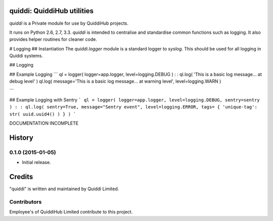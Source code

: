 quiddi: QuiddiHub utilities
==========================

*quiddi* is a Private  module for use by QuiddiHub projects.

It runs on Python 2.6, 2.7, 3.3.
*quiddi* is intended to centralise and standardise common functions such as logging. It also provides helper routines for cleaner code.

# Logging
## Instantiation
The `quiddi.logger` module is a standard logger to `syslog`. This should be used for all logging in Quiddi systems.

## Logging

## Example Logging
```
ql = logger( logger=app.logger, level=logging.DEBUG )
:
:
ql.log( 'This is a basic log message... at debug level' )
ql.log( message='This is a basic log message... at warning level', level=logging.WARN )

```

## Example Logging with Sentry
```
ql = logger( logger=app.logger, level=logging.DEBUG, sentry=sentry )
:
:
ql.log( sentry=True, message="Sentry event", level=logging.ERROR, tags= { 'unique-tag': str( uuid.uuid4() ) } )
```



DOCUMENTATION INCOMPLETE


.. :changelog:

History
=======


0.1.0 (2015-01-05)
------------------

- Initial release.



Credits
=======

"quiddi" is written and maintained by Quiddi Limited.


Contributors
------------

Employee's of QuiddiHub Limited contribute to this project.



